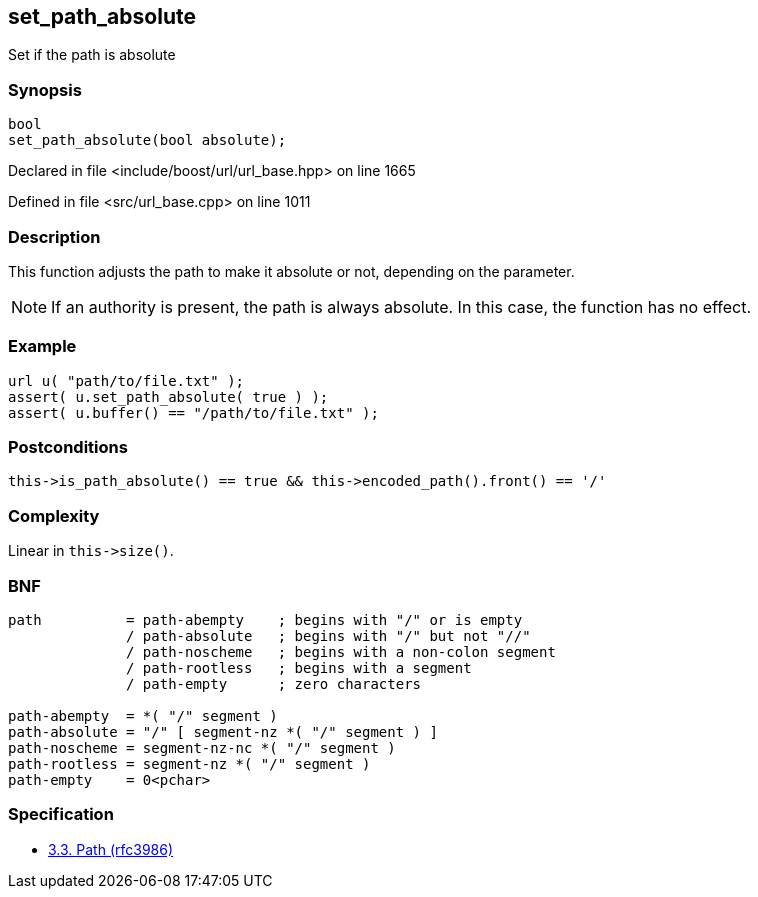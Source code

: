 :relfileprefix: ../../../
[#0470C741E7F493FF2F77742C90BC93AECBFBF831]
== set_path_absolute

pass:v,q[Set if the path is absolute]


=== Synopsis

[source,cpp,subs="verbatim,macros,-callouts"]
----
bool
set_path_absolute(bool absolute);
----

Declared in file <include/boost/url/url_base.hpp> on line 1665

Defined in file <src/url_base.cpp> on line 1011

=== Description

pass:v,q[This function adjusts the path to make] pass:v,q[it absolute or not, depending on the]
pass:v,q[parameter.]
[NOTE]
pass:v,q[If an authority is present, the path]
pass:v,q[is always absolute. In this case, the]
pass:v,q[function has no effect.]

=== Example
[,cpp]
----
url u( "path/to/file.txt" );
assert( u.set_path_absolute( true ) );
assert( u.buffer() == "/path/to/file.txt" );
----

=== Postconditions
[,cpp]
----
this->is_path_absolute() == true && this->encoded_path().front() == '/'
----

=== Complexity
pass:v,q[Linear in `this->size()`.]

=== BNF
[,cpp]
----
path          = path-abempty    ; begins with "/" or is empty
              / path-absolute   ; begins with "/" but not "//"
              / path-noscheme   ; begins with a non-colon segment
              / path-rootless   ; begins with a segment
              / path-empty      ; zero characters

path-abempty  = *( "/" segment )
path-absolute = "/" [ segment-nz *( "/" segment ) ]
path-noscheme = segment-nz-nc *( "/" segment )
path-rootless = segment-nz *( "/" segment )
path-empty    = 0<pchar>
----

=== Specification

* link:https://datatracker.ietf.org/doc/html/rfc3986#section-3.3[3.3.  Path (rfc3986)]


